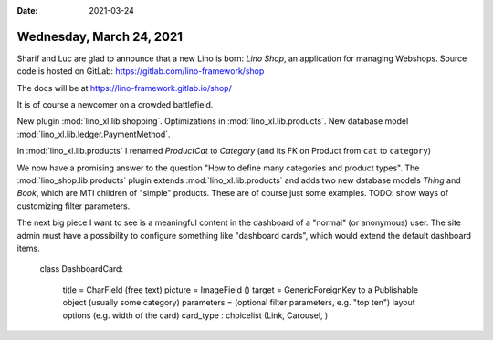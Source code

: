 :date: 2021-03-24

=========================
Wednesday, March 24, 2021
=========================

Sharif and Luc are glad to announce that a new Lino is born: *Lino Shop*, an
application for managing Webshops. Source code is hosted on GitLab:
https://gitlab.com/lino-framework/shop

The docs will be at https://lino-framework.gitlab.io/shop/

It is of course a newcomer on a crowded battlefield.

New plugin :mod:`lino_xl.lib.shopping`.
Optimizations in :mod:`lino_xl.lib.products`.
New database model :mod:`lino_xl.lib.ledger.PaymentMethod`.

In :mod:`lino_xl.lib.products` I renamed `ProductCat` to `Category` (and its FK
on Product from ``cat`` to ``category``)

We now have a promising answer to the question "How to define many categories
and product types".  The :mod:`lino_shop.lib.products` plugin extends
:mod:`lino_xl.lib.products` and adds two new database models `Thing` and `Book`,
which are MTI children of "simple" products. These are of course just some
examples. TODO: show ways of customizing filter parameters.

The next big piece I want to see is a meaningful content in the dashboard of a
"normal" (or anonymous) user. The site admin must have a possibility to
configure something like "dashboard cards", which would extend the default
dashboard items.

  class DashboardCard:

    title = CharField (free text)
    picture = ImageField ()
    target = GenericForeignKey to a Publishable object (usually some category)
    parameters = (optional filter parameters, e.g. "top ten")
    layout options (e.g. width of the card)
    card_type : choicelist (Link, Carousel, )
